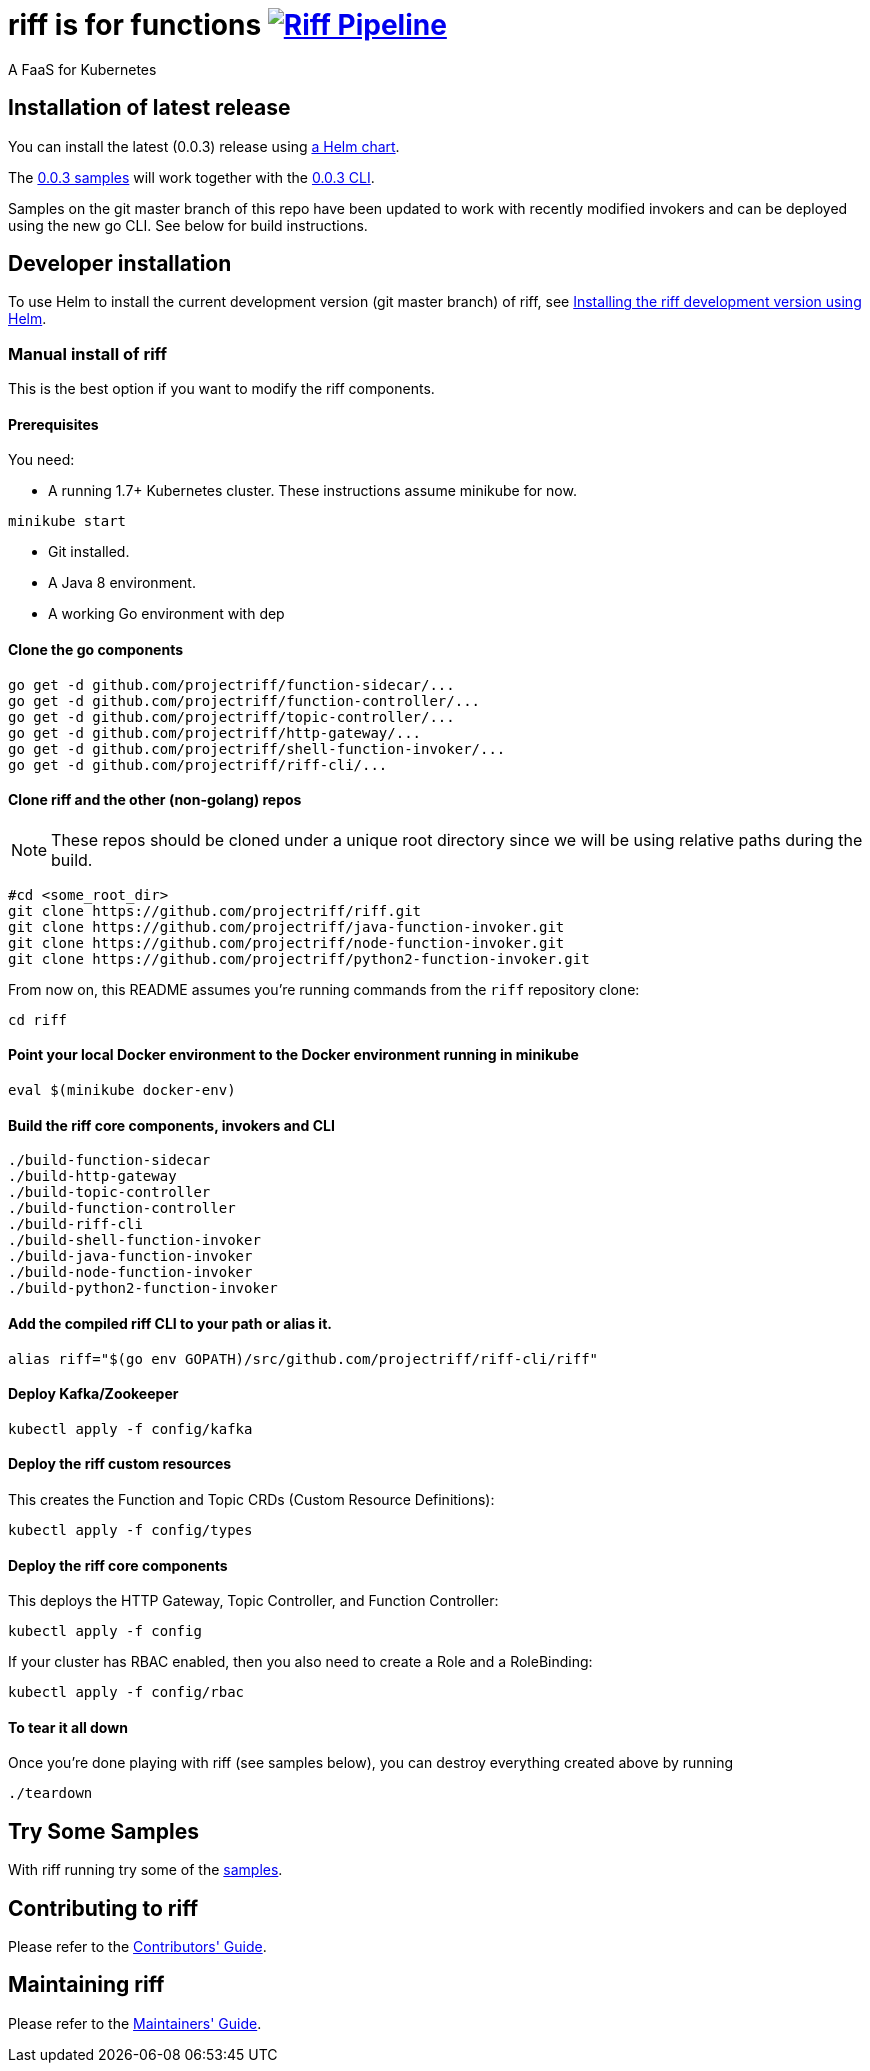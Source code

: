 = riff is for functions image:https://ci.projectriff.io/api/v1/teams/main/pipelines/riff/badge[Riff Pipeline, link=https://ci.projectriff.io/teams/main/pipelines/riff]

A FaaS for Kubernetes

== Installation of latest release

You can install the latest (0.0.3) release using link:Getting-Started.adoc[a Helm chart].

The https://github.com/projectriff/riff/tree/v0.0.3/samples[0.0.3 samples] will work together
with the https://github.com/projectriff/riff/releases[0.0.3 CLI].

Samples on the git master branch of this repo have been updated to work with recently modified
invokers and can be deployed using the new go CLI. See below for build instructions.

== Developer installation

To use Helm to install the current development version (git master branch) of riff, see link:Development-Helm-install.adoc[Installing the riff development version using Helm].

=== [[manual]] Manual install of riff

This is the best option if you want to modify the riff components.

==== Prerequisites

You need:

* A running 1.7+ Kubernetes cluster. These instructions assume minikube for now.

[source,bash]
----
minikube start
----

* Git installed.

* A Java 8 environment.

* A working Go environment with dep

==== Clone the go components

[source, bash]
----
go get -d github.com/projectriff/function-sidecar/...
go get -d github.com/projectriff/function-controller/...
go get -d github.com/projectriff/topic-controller/...
go get -d github.com/projectriff/http-gateway/...
go get -d github.com/projectriff/shell-function-invoker/...
go get -d github.com/projectriff/riff-cli/...
----

==== Clone riff and the other (non-golang) repos

NOTE: These repos should be cloned under a unique root directory since we will be using relative paths during the build.

[source, bash]
----
#cd <some_root_dir>
git clone https://github.com/projectriff/riff.git
git clone https://github.com/projectriff/java-function-invoker.git
git clone https://github.com/projectriff/node-function-invoker.git
git clone https://github.com/projectriff/python2-function-invoker.git
----

From now on, this README assumes you're running commands from the `riff` repository clone:

[source, bash]
----
cd riff
----

==== Point your local Docker environment to the Docker environment running in minikube

[source, bash]
----
eval $(minikube docker-env)
----

==== Build the riff core components, invokers and CLI

[source, bash]
----
./build-function-sidecar
./build-http-gateway
./build-topic-controller
./build-function-controller
./build-riff-cli
./build-shell-function-invoker
./build-java-function-invoker 
./build-node-function-invoker
./build-python2-function-invoker
----

==== Add the compiled riff CLI to your path or alias it.

[source, bash]
----
alias riff="$(go env GOPATH)/src/github.com/projectriff/riff-cli/riff"
----

==== Deploy Kafka/Zookeeper

[source, bash]
----
kubectl apply -f config/kafka
----

==== Deploy the riff custom resources

This creates the Function and Topic CRDs (Custom Resource Definitions):

[source, bash]
----
kubectl apply -f config/types
----

==== Deploy the riff core components

This deploys the HTTP Gateway, Topic Controller, and Function Controller:

[source, bash]
----
kubectl apply -f config
----

If your cluster has RBAC enabled, then you also need to create a Role and a RoleBinding:

[source, bash]
----
kubectl apply -f config/rbac
----

==== To tear it all down

Once you're done playing with riff (see samples below), you can destroy everything created above by running

[source, bash]
----
./teardown
----

== [[samples]]Try Some Samples

With riff running try some of the link:samples/README.adoc[samples].

== Contributing to riff

Please refer to the link:CONTRIBUTING.adoc[Contributors' Guide].

== Maintaining riff

Please refer to the link:MAINTAINING.adoc[Maintainers' Guide].
